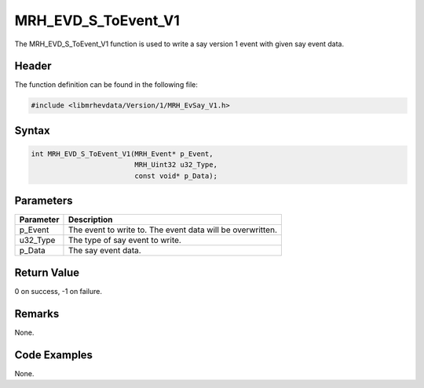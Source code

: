 MRH_EVD_S_ToEvent_V1
====================
The MRH_EVD_S_ToEvent_V1 function is used to write a say 
version 1 event with given say event data.

Header
------
The function definition can be found in the following file:

.. code-block:: c

    #include <libmrhevdata/Version/1/MRH_EvSay_V1.h>


Syntax
------
.. code-block:: c

    int MRH_EVD_S_ToEvent_V1(MRH_Event* p_Event, 
                             MRH_Uint32 u32_Type, 
                             const void* p_Data);


Parameters
----------
.. list-table::
    :header-rows: 1

    * - Parameter
      - Description
    * - p_Event
      - The event to write to. The event data will be 
        overwritten.
    * - u32_Type
      - The type of say event to write.
    * - p_Data
      - The say event data.
      

Return Value
------------
0 on success, -1 on failure.

Remarks
-------
None.

Code Examples
-------------
None.